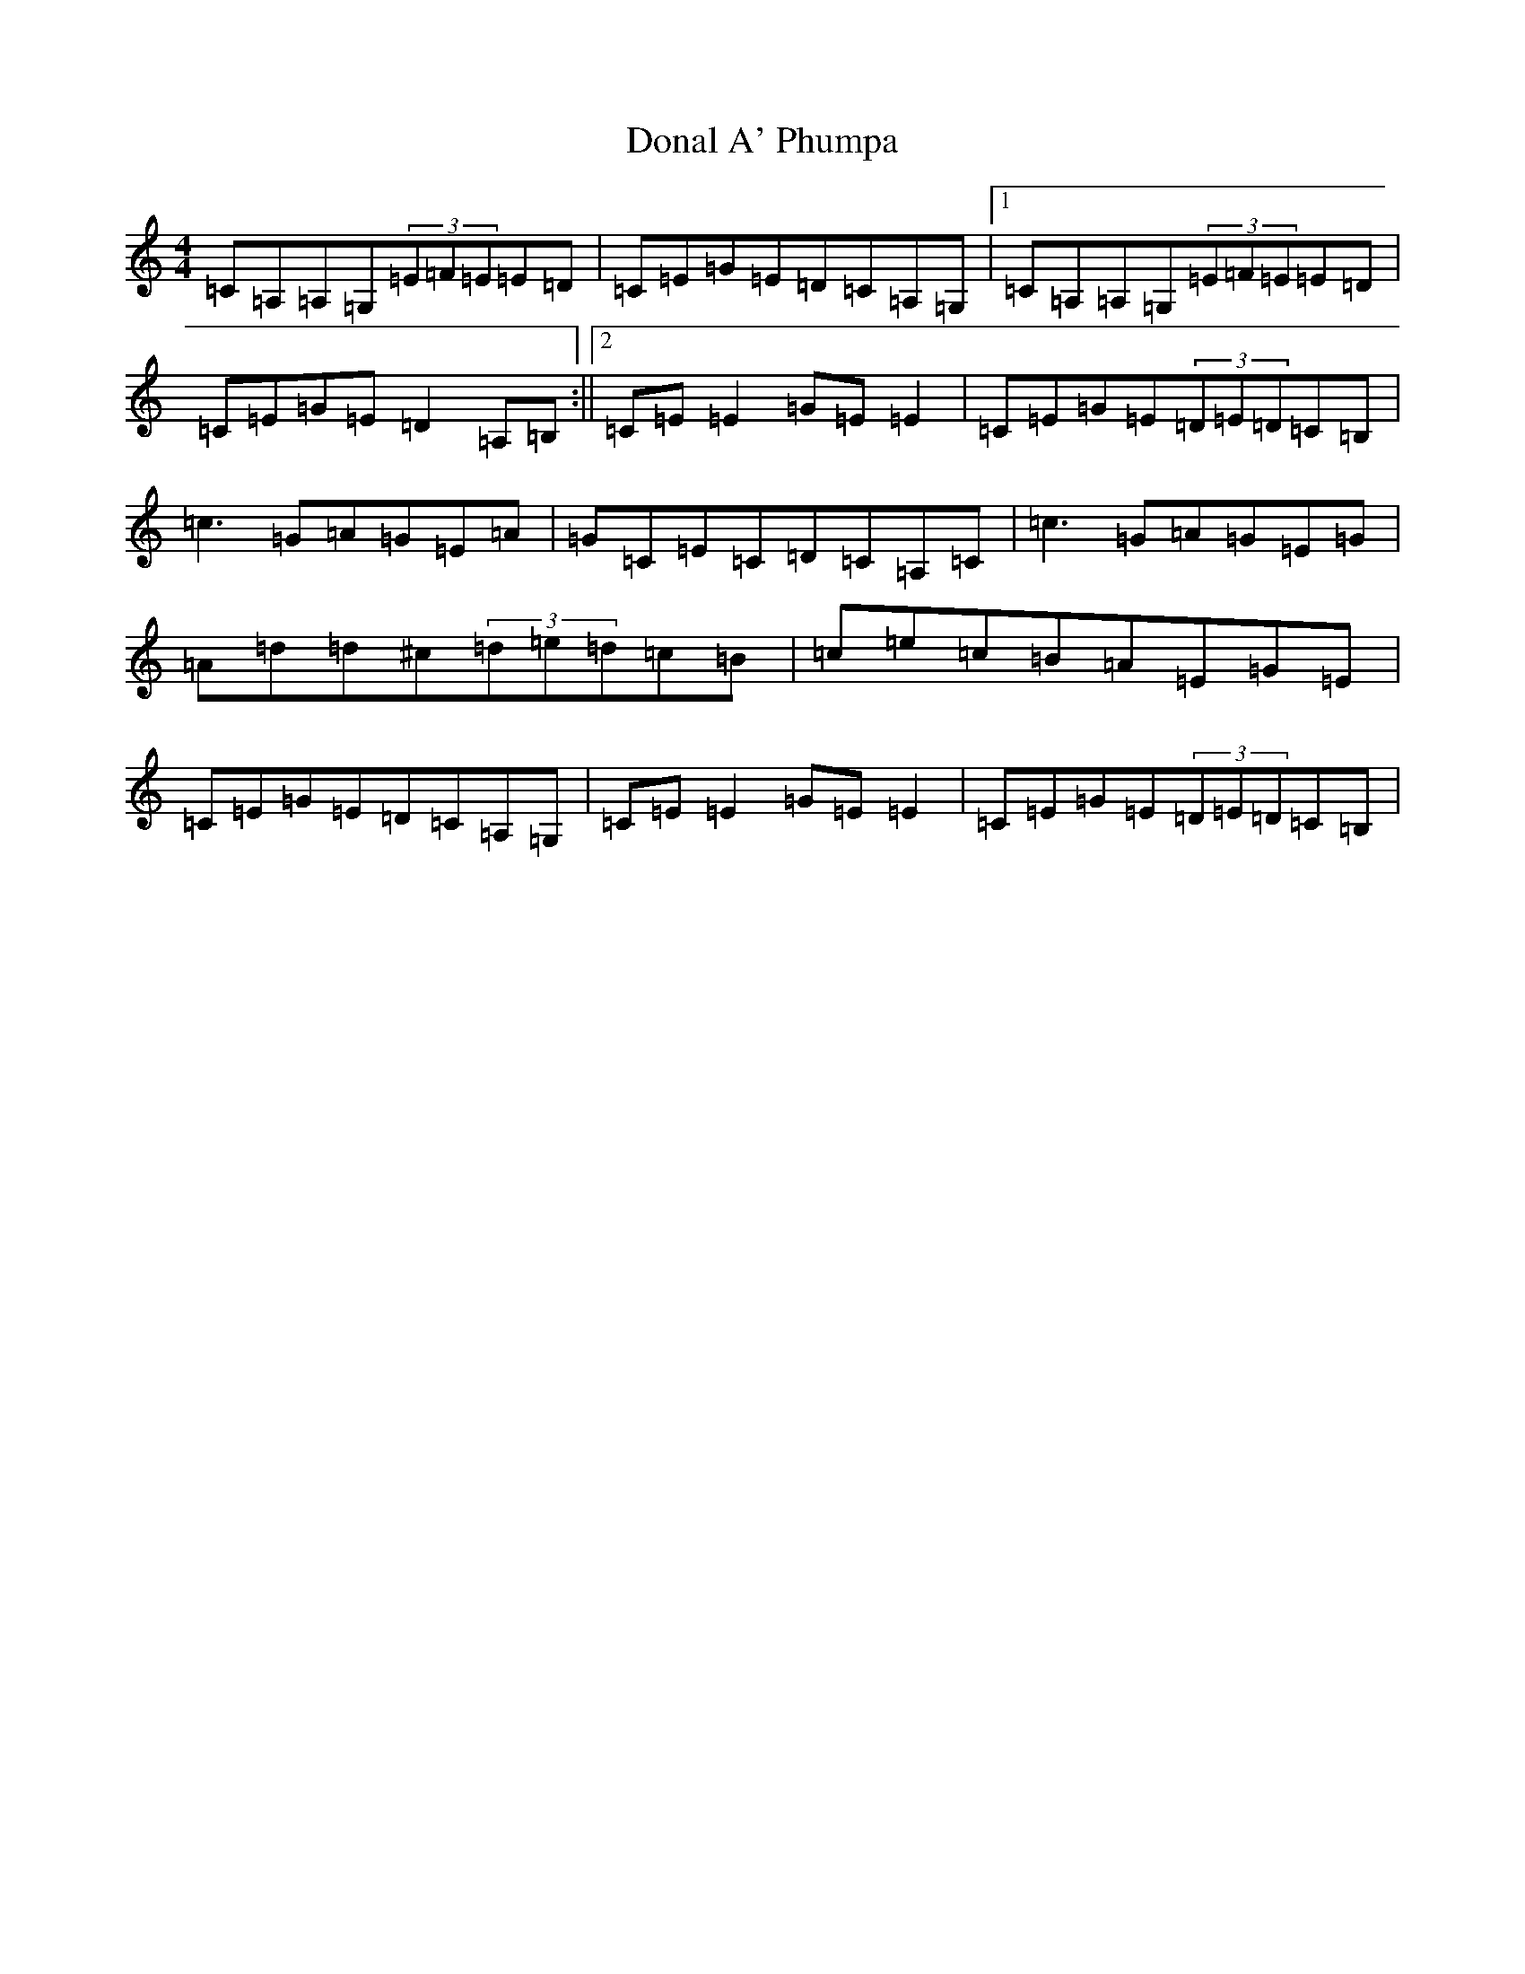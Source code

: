 X: 5363
T: Donal A' Phumpa
S: https://thesession.org/tunes/2693#setting2693
Z: G Major
R: reel
M:4/4
L:1/8
K: C Major
=C=A,=A,=G,(3=E=F=E=E=D|=C=E=G=E=D=C=A,=G,|1=C=A,=A,=G,(3=E=F=E=E=D|=C=E=G=E=D2=A,=B,:||2=C=E=E2=G=E=E2|=C=E=G=E(3=D=E=D=C=B,|=c3=G=A=G=E=A|=G=C=E=C=D=C=A,=C|=c3=G=A=G=E=G|=A=d=d^c(3=d=e=d=c=B|=c=e=c=B=A=E=G=E|=C=E=G=E=D=C=A,=G,|=C=E=E2=G=E=E2|=C=E=G=E(3=D=E=D=C=B,|